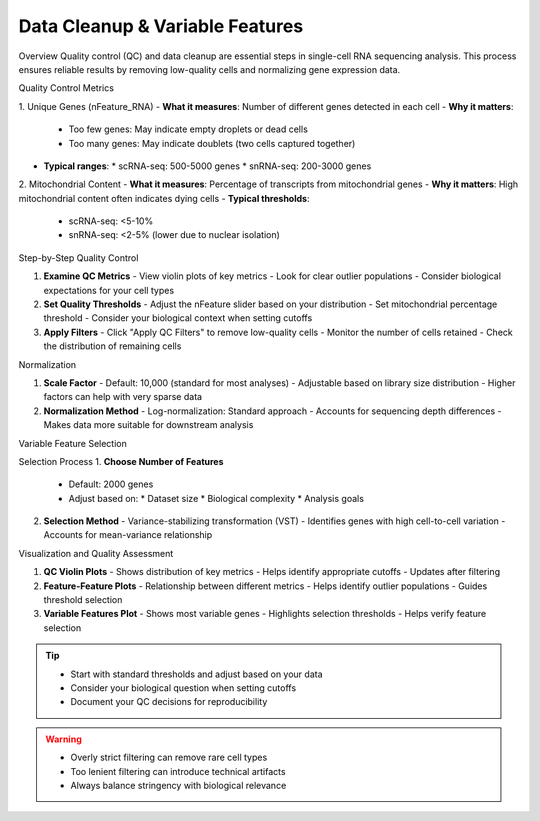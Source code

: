 ==============================
Data Cleanup & Variable Features
==============================

Overview
Quality control (QC) and data cleanup are essential steps in single-cell RNA sequencing analysis. This process ensures reliable results by removing low-quality cells and normalizing gene expression data.

Quality Control Metrics

1. Unique Genes (nFeature_RNA)
- **What it measures**: Number of different genes detected in each cell
- **Why it matters**: 
  * Too few genes: May indicate empty droplets or dead cells
  * Too many genes: May indicate doublets (two cells captured together)
- **Typical ranges**:
  * scRNA-seq: 500-5000 genes
  * snRNA-seq: 200-3000 genes

2. Mitochondrial Content
- **What it measures**: Percentage of transcripts from mitochondrial genes
- **Why it matters**: High mitochondrial content often indicates dying cells
- **Typical thresholds**:
  * scRNA-seq: <5-10%
  * snRNA-seq: <2-5% (lower due to nuclear isolation)

Step-by-Step Quality Control

1. **Examine QC Metrics**
   - View violin plots of key metrics
   - Look for clear outlier populations
   - Consider biological expectations for your cell types

2. **Set Quality Thresholds**
   - Adjust the nFeature slider based on your distribution
   - Set mitochondrial percentage threshold
   - Consider your biological context when setting cutoffs

3. **Apply Filters**
   - Click "Apply QC Filters" to remove low-quality cells
   - Monitor the number of cells retained
   - Check the distribution of remaining cells

Normalization

1. **Scale Factor**
   - Default: 10,000 (standard for most analyses)
   - Adjustable based on library size distribution
   - Higher factors can help with very sparse data

2. **Normalization Method**
   - Log-normalization: Standard approach
   - Accounts for sequencing depth differences
   - Makes data more suitable for downstream analysis

Variable Feature Selection

Selection Process
1. **Choose Number of Features**
   - Default: 2000 genes
   - Adjust based on:
     * Dataset size
     * Biological complexity
     * Analysis goals

2. **Selection Method**
   - Variance-stabilizing transformation (VST)
   - Identifies genes with high cell-to-cell variation
   - Accounts for mean-variance relationship

Visualization and Quality Assessment

1. **QC Violin Plots**
   - Shows distribution of key metrics
   - Helps identify appropriate cutoffs
   - Updates after filtering

2. **Feature-Feature Plots**
   - Relationship between different metrics
   - Helps identify outlier populations
   - Guides threshold selection

3. **Variable Features Plot**
   - Shows most variable genes
   - Highlights selection thresholds
   - Helps verify feature selection

.. tip::
   * Start with standard thresholds and adjust based on your data
   * Consider your biological question when setting cutoffs
   * Document your QC decisions for reproducibility

.. warning::
   * Overly strict filtering can remove rare cell types
   * Too lenient filtering can introduce technical artifacts
   * Always balance stringency with biological relevance

